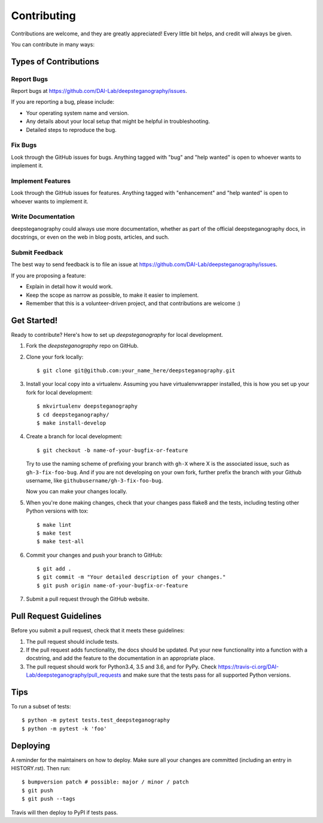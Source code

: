 .. highlight:: shell

============
Contributing
============

Contributions are welcome, and they are greatly appreciated! Every little bit
helps, and credit will always be given.

You can contribute in many ways:

Types of Contributions
----------------------

Report Bugs
~~~~~~~~~~~

Report bugs at https://github.com/DAI-Lab/deepsteganography/issues.

If you are reporting a bug, please include:

* Your operating system name and version.
* Any details about your local setup that might be helpful in troubleshooting.
* Detailed steps to reproduce the bug.

Fix Bugs
~~~~~~~~

Look through the GitHub issues for bugs. Anything tagged with "bug" and "help
wanted" is open to whoever wants to implement it.

Implement Features
~~~~~~~~~~~~~~~~~~

Look through the GitHub issues for features. Anything tagged with "enhancement"
and "help wanted" is open to whoever wants to implement it.

Write Documentation
~~~~~~~~~~~~~~~~~~~

deepsteganography could always use more documentation, whether as part of the
official deepsteganography docs, in docstrings, or even on the web in blog posts,
articles, and such.

Submit Feedback
~~~~~~~~~~~~~~~

The best way to send feedback is to file an issue at https://github.com/DAI-Lab/deepsteganography/issues.

If you are proposing a feature:

* Explain in detail how it would work.
* Keep the scope as narrow as possible, to make it easier to implement.
* Remember that this is a volunteer-driven project, and that contributions
  are welcome :)

Get Started!
------------

Ready to contribute? Here's how to set up `deepsteganography` for local development.

1. Fork the `deepsteganography` repo on GitHub.
2. Clone your fork locally::

    $ git clone git@github.com:your_name_here/deepsteganography.git

3. Install your local copy into a virtualenv. Assuming you have virtualenvwrapper installed, this is how you set up your fork for local development::

    $ mkvirtualenv deepsteganography
    $ cd deepsteganography/
    $ make install-develop

4. Create a branch for local development::

    $ git checkout -b name-of-your-bugfix-or-feature

   Try to use the naming scheme of prefixing your branch with ``gh-X`` where X is
   the associated issue, such as ``gh-3-fix-foo-bug``. And if you are not
   developing on your own fork, further prefix the branch with your Github
   username, like ``githubusername/gh-3-fix-foo-bug``.

   Now you can make your changes locally.

5. When you're done making changes, check that your changes pass flake8 and the
   tests, including testing other Python versions with tox::

    $ make lint
    $ make test
    $ make test-all


6. Commit your changes and push your branch to GitHub::

    $ git add .
    $ git commit -m "Your detailed description of your changes."
    $ git push origin name-of-your-bugfix-or-feature

7. Submit a pull request through the GitHub website.

Pull Request Guidelines
-----------------------

Before you submit a pull request, check that it meets these guidelines:

1. The pull request should include tests.
2. If the pull request adds functionality, the docs should be updated. Put
   your new functionality into a function with a docstring, and add the
   feature to the documentation in an appropriate place.
3. The pull request should work for Python3.4, 3.5 and 3.6, and for PyPy. Check
   https://travis-ci.org/DAI-Lab/deepsteganography/pull_requests
   and make sure that the tests pass for all supported Python versions.

Tips
----

To run a subset of tests::

    $ python -m pytest tests.test_deepsteganography
    $ python -m pytest -k 'foo'

Deploying
---------

A reminder for the maintainers on how to deploy.
Make sure all your changes are committed (including an entry in HISTORY.rst).
Then run::

$ bumpversion patch # possible: major / minor / patch
$ git push
$ git push --tags

Travis will then deploy to PyPI if tests pass.
